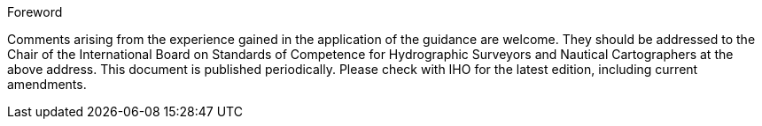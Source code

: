 .Foreword

Comments arising from the experience gained in the application of the guidance are welcome. They should be addressed to the Chair of the International Board on Standards of Competence for Hydrographic Surveyors and Nautical Cartographers at the above address. This document is published periodically. Please check with IHO for the latest edition, including current amendments.